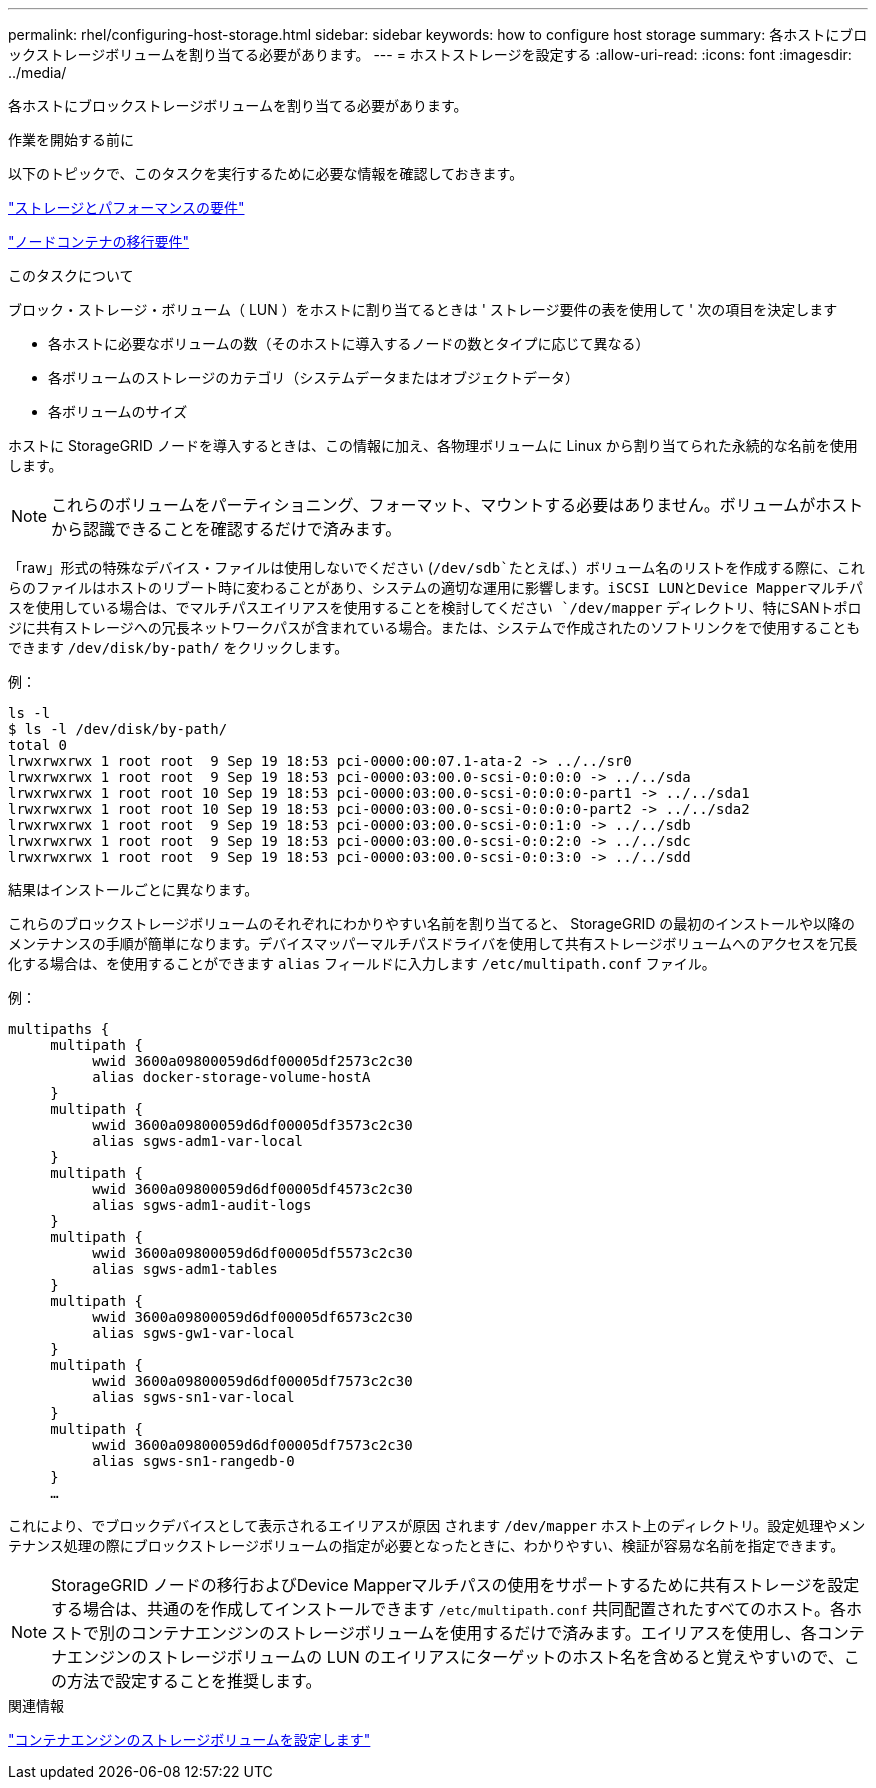 ---
permalink: rhel/configuring-host-storage.html 
sidebar: sidebar 
keywords: how to configure host storage 
summary: 各ホストにブロックストレージボリュームを割り当てる必要があります。 
---
= ホストストレージを設定する
:allow-uri-read: 
:icons: font
:imagesdir: ../media/


[role="lead"]
各ホストにブロックストレージボリュームを割り当てる必要があります。

.作業を開始する前に
以下のトピックで、このタスクを実行するために必要な情報を確認しておきます。

link:storage-and-performance-requirements.html["ストレージとパフォーマンスの要件"]

link:node-container-migration-requirements.html["ノードコンテナの移行要件"]

.このタスクについて
ブロック・ストレージ・ボリューム（ LUN ）をホストに割り当てるときは ' ストレージ要件の表を使用して ' 次の項目を決定します

* 各ホストに必要なボリュームの数（そのホストに導入するノードの数とタイプに応じて異なる）
* 各ボリュームのストレージのカテゴリ（システムデータまたはオブジェクトデータ）
* 各ボリュームのサイズ


ホストに StorageGRID ノードを導入するときは、この情報に加え、各物理ボリュームに Linux から割り当てられた永続的な名前を使用します。


NOTE: これらのボリュームをパーティショニング、フォーマット、マウントする必要はありません。ボリュームがホストから認識できることを確認するだけで済みます。

「raw」形式の特殊なデバイス・ファイルは使用しないでください (`/dev/sdb`たとえば、）ボリューム名のリストを作成する際に、これらのファイルはホストのリブート時に変わることがあり、システムの適切な運用に影響します。iSCSI LUNとDevice Mapperマルチパスを使用している場合は、でマルチパスエイリアスを使用することを検討してください `/dev/mapper` ディレクトリ、特にSANトポロジに共有ストレージへの冗長ネットワークパスが含まれている場合。または、システムで作成されたのソフトリンクをで使用することもできます `/dev/disk/by-path/` をクリックします。

例：

[listing]
----
ls -l
$ ls -l /dev/disk/by-path/
total 0
lrwxrwxrwx 1 root root  9 Sep 19 18:53 pci-0000:00:07.1-ata-2 -> ../../sr0
lrwxrwxrwx 1 root root  9 Sep 19 18:53 pci-0000:03:00.0-scsi-0:0:0:0 -> ../../sda
lrwxrwxrwx 1 root root 10 Sep 19 18:53 pci-0000:03:00.0-scsi-0:0:0:0-part1 -> ../../sda1
lrwxrwxrwx 1 root root 10 Sep 19 18:53 pci-0000:03:00.0-scsi-0:0:0:0-part2 -> ../../sda2
lrwxrwxrwx 1 root root  9 Sep 19 18:53 pci-0000:03:00.0-scsi-0:0:1:0 -> ../../sdb
lrwxrwxrwx 1 root root  9 Sep 19 18:53 pci-0000:03:00.0-scsi-0:0:2:0 -> ../../sdc
lrwxrwxrwx 1 root root  9 Sep 19 18:53 pci-0000:03:00.0-scsi-0:0:3:0 -> ../../sdd
----
結果はインストールごとに異なります。

これらのブロックストレージボリュームのそれぞれにわかりやすい名前を割り当てると、 StorageGRID の最初のインストールや以降のメンテナンスの手順が簡単になります。デバイスマッパーマルチパスドライバを使用して共有ストレージボリュームへのアクセスを冗長化する場合は、を使用することができます `alias` フィールドに入力します `/etc/multipath.conf` ファイル。

例：

[listing]
----
multipaths {
     multipath {
          wwid 3600a09800059d6df00005df2573c2c30
          alias docker-storage-volume-hostA
     }
     multipath {
          wwid 3600a09800059d6df00005df3573c2c30
          alias sgws-adm1-var-local
     }
     multipath {
          wwid 3600a09800059d6df00005df4573c2c30
          alias sgws-adm1-audit-logs
     }
     multipath {
          wwid 3600a09800059d6df00005df5573c2c30
          alias sgws-adm1-tables
     }
     multipath {
          wwid 3600a09800059d6df00005df6573c2c30
          alias sgws-gw1-var-local
     }
     multipath {
          wwid 3600a09800059d6df00005df7573c2c30
          alias sgws-sn1-var-local
     }
     multipath {
          wwid 3600a09800059d6df00005df7573c2c30
          alias sgws-sn1-rangedb-0
     }
     …
----
これにより、でブロックデバイスとして表示されるエイリアスが原因 されます `/dev/mapper` ホスト上のディレクトリ。設定処理やメンテナンス処理の際にブロックストレージボリュームの指定が必要となったときに、わかりやすい、検証が容易な名前を指定できます。


NOTE: StorageGRID ノードの移行およびDevice Mapperマルチパスの使用をサポートするために共有ストレージを設定する場合は、共通のを作成してインストールできます `/etc/multipath.conf` 共同配置されたすべてのホスト。各ホストで別のコンテナエンジンのストレージボリュームを使用するだけで済みます。エイリアスを使用し、各コンテナエンジンのストレージボリュームの LUN のエイリアスにターゲットのホスト名を含めると覚えやすいので、この方法で設定することを推奨します。

.関連情報
link:configuring-docker-storage-volume.html["コンテナエンジンのストレージボリュームを設定します"]
